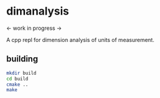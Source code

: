 * dimanalysis

<- work in progress ->

A cpp repl for dimension analysis of units of measurement.

** building
#+BEGIN_SRC bash
mkdir build
cd build
cmake ..
make
#+END_SRC
